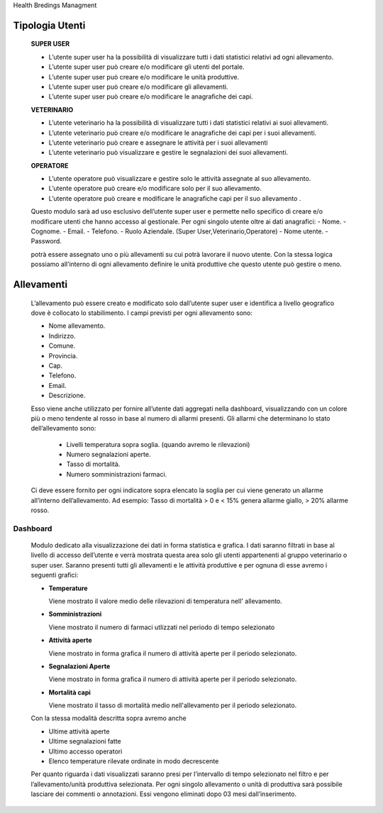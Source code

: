 Health Bredings Managment

============
Tipologia Utenti
============

    **SUPER USER**
    
    - L’utente super user ha la possibilità di visualizzare tutti i dati statistici relativi ad ogni allevamento.
    
    - L’utente super user può creare e/o modificare gli utenti del portale.
    
    - L’utente super user può creare e/o modificare le unità produttive.
    
    - L’utente super user può creare e/o modificare gli allevamenti.
    
    - L’utente super user può creare e/o modificare le anagrafiche dei capi.
    
    
    
    **VETERINARIO**

    - L’utente veterinario ha la possibilità di visualizzare tutti i dati statistici relativi ai suoi allevamenti.
    - L’utente veterinario può creare e/o modificare le anagrafiche dei capi per i suoi allevamenti.
    - L’utente veterinario può creare e assegnare le attività per i suoi allevamenti
    - L’utente veterinario può visualizzare e gestire le segnalazioni dei suoi allevamenti.
    
    
    **OPERATORE**
    
    - L’utente operatore può visualizzare e gestire solo le attività assegnate al suo allevamento.
    - L’utente operatore può creare e/o modificare solo per il suo allevamento.
    - L’utente operatore può creare e modificare le anagrafiche capi per il suo allevamento .


    Questo modulo sarà ad uso esclusivo dell’utente super user e permette  nello specifico di creare e/o modificare utenti che hanno accesso al gestionale. Per ogni singolo utente oltre ai dati anagrafici:
    - Nome.
    - Cognome.
    - Email.
    - Telefono.
    - Ruolo Aziendale. (Super User,Veterinario,Operatore)
    - Nome utente.
    - Password.

    potrà essere assegnato uno o più allevamenti su cui potrà lavorare il nuovo utente.
    Con la stessa logica possiamo all’interno di ogni allevamento definire le unità produttive che questo utente può gestire o meno.
    
===========
Allevamenti
===========

    L’allevamento può essere creato e modificato solo dall’utente super user e identifica a livello geografico dove è collocato lo stabilimento. I campi previsti per ogni allevamento sono:

    - Nome allevamento.
    - Indirizzo.
    - Comune.
    - Provincia.
    - Cap.
    - Telefono.
    - Email.
    - Descrizione.
    
    Esso viene anche  utilizzato per fornire all’utente dati aggregati nella dashboard, visualizzando con un colore più o meno tendente al rosso in base al numero di allarmi presenti. Gli allarmi che determinano lo stato dell’allevamento sono:

        - Livelli temperatura sopra soglia. (quando avremo le rilevazioni)
        - Numero segnalazioni aperte.
        - Tasso di mortalità.
        - Numero somministrazioni farmaci.
    
    
    Ci deve essere fornito per ogni indicatore sopra elencato la soglia per cui viene generato un allarme all’interno dell’allevamento. Ad esempio: Tasso di mortalità > 0 e < 15% genera allarme giallo,  > 20% allarme rosso.
    
    
    


Dashboard
============

    Modulo dedicato alla visualizzazione dei dati in forma statistica e grafica. I dati saranno filtrati in base al livello di accesso dell’utente e verrà mostrata questa area solo gli utenti appartenenti al gruppo veterinario o super user.
    Saranno presenti tutti gli allevamenti e le attività produttive e per ognuna di esse avremo i seguenti grafici:


    - **Temperature** 

      Viene mostrato il valore medio delle rilevazioni di temperatura nell' allevamento.
    
    - **Somministrazioni**

      Viene mostrato il numero di farmaci utlizzati nel periodo di tempo selezionato
    
    - **Attività aperte**

      Viene mostrato in forma grafica il numero di attività aperte per il periodo selezionato.
    
    - **Segnalazioni Aperte**

      Viene mostrato in forma grafica il numero di attività aperte per il periodo selezionato.
    
    - **Mortalità capi**

      Viene mostrato il tasso di mortalità medio nell'allevamento per il periodo selezionato.
    
    Con la stessa modalità descritta sopra avremo anche
    
    - Ultime attività aperte
    
    - Ultime segnalazioni fatte 
    
    - Ultimo accesso operatori
    
    - Elenco temperature rilevate ordinate in modo decrescente
    
    Per quanto riguarda i dati visualizzati saranno presi per l’intervallo di tempo selezionato nel filtro e per l’allevamento/unità produttiva selezionata. 
    Per ogni singolo allevamento o unità di produttiva sarà possibile lasciare dei commenti o annotazioni.
    Essi vengono eliminati dopo 03 mesi dall’inserimento.
   

